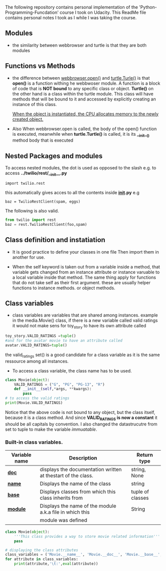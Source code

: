 The following repository contains personal implementation of the 'Python-Programming-Funcdation' course I took on Udacity.
This ReadMe file contains personal notes I took as I while I was taking the course. 

** Modules

- the similarity between webbrowser and turtle is that they are both modules

** Functions vs Methods

- the difference between _webbrowser.open()_ and _turtle.Turle()_ is 
  that *open()* is a function withing he webbwoser module. 
  A function is a block of code that is *NOT bound* to any specific class or object.
  *Turtle()* on the other hand is a class within the turtle module.
  This class will have methods that will be bound to it and accessed by explicitly
  creating an instance of this class.
  
  _When the object is instantiated, the CPU allocates memory to the newly created object._
  
- Also When webbrowser.open is called, the body of the open() function is executed,
  meanwhile when *turtle.Turtle()* is called, it is its *__init__()* method body that is executed

** Nested Packages and modules

To access nested modules, the dot is used as opposed to the slash
e.g. to access *../twilio/rest/__init__.py*
#+begin_src python :session 
import twilio.rest
#+end_src

this automatically gives acces to all the contents inside *__init__.py*
e.g 
#+begin_src python :session 
baz = TwilioRestClient(spam, eggs)
#+end_src

The following is also valid.

#+begin_src python :session
from twilio import rest
baz = rest.TwilioRestClient(foo,spam)
#+end_src

** Class definition and instatiation
- It is good practice to define your classes in one file
  Then import them in another for use.

- When the self keyword is taken out from a variable inside a method, 
  that variable gets changed from an instance attribute or instance varuable to 
  a local variable inside that method. 
  The same thing apply for functions that do not take self as their first argument.
  these are usually helper functions to instance methods. or object methods.

** Class variables
- class variables are variables that are shared among instances.
  example in the media.Movie() class, if there is a new variable called valid ratings
  it would not make sens for toy_story to have its own attribute called 
#+begin_src python :session
toy_story.VALID_RATINGS =tuple()
#and for the avatar movie to have an attribute called
avatar.VALID_RATINGS=tuple()
#+end_src
  the valid_ratings set() is a good candidate for a class variable as it is the same ressource among
  all instances.

	- To access a class variable, the class name has to be used.
#+begin_src python :results output export
class Movie(object):
	VALID_RATINGS = ("G", "PG", "PG-13", "R")
	def __init__(self,*args, **kwargs):
		pass
# to access the valid ratings
print(Movie.VALID_RATINGS)

#+end_src

#+RESULTS:
: ('G', 'PG', 'PG-13', 'R')

  Notice that the above code is not bound to any object, but the class itself, because
it is a class method.
  And since *VALID_RATINGS is now a constant* it should be all capitals by convention. 
  I also changed the datastrucutre from set to tuple to make the variable /immuatable/.

*** Built-in class variables.

 |----------------+--------------------------------------------------------------+------------------|
 | Variable name  | Description                                                  | Return type     |
 |----------------+--------------------------------------------------------------+------------------|
 | *__doc__*      | displays the documentation written at thestart of the class. | string, None     |
 |----------------+--------------------------------------------------------------+------------------|
 | *__name__*     | Displays the name of the class                               | string           |
 |----------------+--------------------------------------------------------------+------------------|
 | *__base__*     | Displays classes from which this class inherits from         | tuple of classes |
 |----------------+--------------------------------------------------------------+------------------|
 | *__module__*   | Displays the name of the module a.k.a file in which this     | String           |
 |                | module was defined                                           |                  |
 |----------------+--------------------------------------------------------------+------------------|

#+begin_src python :results output export
class Movie(object):
	'''This class provides a way to store movie related information'''
	pass

# displaying the class attributes
class_variables = ('Movie.__name__', 'Movie.__doc__', 'Movie.__base__', 'Movie.__module__')
for attribute in class_variables:
	print(attribute,'\t:',eval(attribute))

#+end_src

#+RESULTS:
: Movie.__name__ 	: Movie
: Movie.__doc__ 	: This class provides a way to store movie related information
: Movie.__base__ 	: <class 'object'>
: Movie.__module__ 	: __main__

